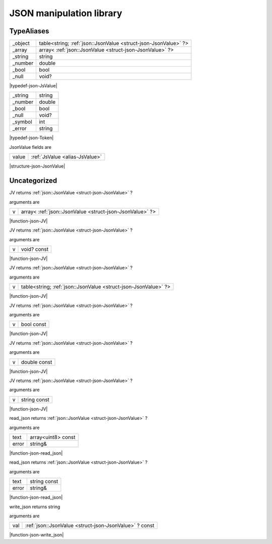 
.. _stdlib_json:

=========================
JSON manipulation library
=========================

+++++++++++
TypeAliases
+++++++++++

.. _alias-JsValue:

.. das:attribute:: JsValueis a variant type

+-------+---------------------------------------------------------------+
+_object+table<string; :ref:`json::JsonValue <struct-json-JsonValue>` ?>+
+-------+---------------------------------------------------------------+
+_array +array< :ref:`json::JsonValue <struct-json-JsonValue>` ?>       +
+-------+---------------------------------------------------------------+
+_string+string                                                         +
+-------+---------------------------------------------------------------+
+_number+double                                                         +
+-------+---------------------------------------------------------------+
+_bool  +bool                                                           +
+-------+---------------------------------------------------------------+
+_null  +void?                                                          +
+-------+---------------------------------------------------------------+


|typedef-json-JsValue|

.. _alias-Token:

.. das:attribute:: Tokenis a variant type

+-------+------+
+_string+string+
+-------+------+
+_number+double+
+-------+------+
+_bool  +bool  +
+-------+------+
+_null  +void? +
+-------+------+
+_symbol+int   +
+-------+------+
+_error +string+
+-------+------+


|typedef-json-Token|

.. _struct-json-JsonValue:

.. das:attribute:: JsonValue



JsonValue fields are

+-----+--------------------------------+
+value+ :ref:`JsValue <alias-JsValue>` +
+-----+--------------------------------+


|structure-json-JsonValue|

+++++++++++++
Uncategorized
+++++++++++++

.. _function-_at_json_c__c_JV__hh_array_hh__hh_ptr_hh_JsonValue:

.. das:function:: JV(v: array<json::JsonValue?>)

JV returns  :ref:`json::JsonValue <struct-json-JsonValue>` ?

arguments are

+-+--------------------------------------------------------+
+v+array< :ref:`json::JsonValue <struct-json-JsonValue>` ?>+
+-+--------------------------------------------------------+


|function-json-JV|

.. _function-_at_json_c__c_JV__hh_ptr_hh_void_hh_const:

.. das:function:: JV(v: void? const)

JV returns  :ref:`json::JsonValue <struct-json-JsonValue>` ?

arguments are

+-+-----------+
+v+void? const+
+-+-----------+


|function-json-JV|

.. _function-_at_json_c__c_JV__hh_table_hh_string_hh__hh_ptr_hh_JsonValue:

.. das:function:: JV(v: table<string;json::JsonValue?>)

JV returns  :ref:`json::JsonValue <struct-json-JsonValue>` ?

arguments are

+-+---------------------------------------------------------------+
+v+table<string; :ref:`json::JsonValue <struct-json-JsonValue>` ?>+
+-+---------------------------------------------------------------+


|function-json-JV|

.. _function-_at_json_c__c_JV_bool_hh_const:

.. das:function:: JV(v: bool const)

JV returns  :ref:`json::JsonValue <struct-json-JsonValue>` ?

arguments are

+-+----------+
+v+bool const+
+-+----------+


|function-json-JV|

.. _function-_at_json_c__c_JV_double_hh_const:

.. das:function:: JV(v: double const)

JV returns  :ref:`json::JsonValue <struct-json-JsonValue>` ?

arguments are

+-+------------+
+v+double const+
+-+------------+


|function-json-JV|

.. _function-_at_json_c__c_JV_string_hh_const:

.. das:function:: JV(v: string const)

JV returns  :ref:`json::JsonValue <struct-json-JsonValue>` ?

arguments are

+-+------------+
+v+string const+
+-+------------+


|function-json-JV|

.. _function-_at_json_c__c_read_json__hh_array_hh_uint8_hh_const_string_hh_ref:

.. das:function:: read_json(text: array<uint8> const; error: string&)

read_json returns  :ref:`json::JsonValue <struct-json-JsonValue>` ?

arguments are

+-----+------------------+
+text +array<uint8> const+
+-----+------------------+
+error+string&           +
+-----+------------------+


|function-json-read_json|

.. _function-_at_json_c__c_read_json_string_hh_const_string_hh_ref:

.. das:function:: read_json(text: string const; error: string&)

read_json returns  :ref:`json::JsonValue <struct-json-JsonValue>` ?

arguments are

+-----+------------+
+text +string const+
+-----+------------+
+error+string&     +
+-----+------------+


|function-json-read_json|

.. _function-_at_json_c__c_write_json__hh_ptr_hh_JsonValue_hh_const:

.. das:function:: write_json(val: json::JsonValue? const)

write_json returns string

arguments are

+---+-------------------------------------------------------+
+val+ :ref:`json::JsonValue <struct-json-JsonValue>` ? const+
+---+-------------------------------------------------------+


|function-json-write_json|


